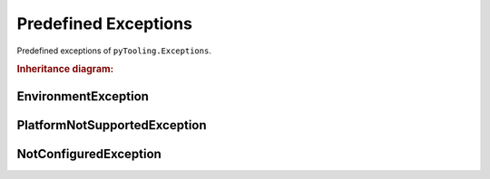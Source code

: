 Predefined Exceptions
#####################

Predefined exceptions of ``pyTooling.Exceptions``.

.. rubric:: Inheritance diagram:

.. inheritance-diagram:: pyTooling.Exceptions
   :parts: 1


EnvironmentException
********************

.. autoexception:: pyTooling.Exceptions.EnvironmentException
   :show-inheritance:
   :members:
   :private-members:


PlatformNotSupportedException
*****************************

.. autoexception:: pyTooling.Exceptions.PlatformNotSupportedException
   :show-inheritance:
   :members:
   :private-members:


NotConfiguredException
**********************

.. autoexception:: pyTooling.Exceptions.NotConfiguredException
   :show-inheritance:
   :members:
   :private-members:

.. seealso::

   Base excepetion class :exc:`ExceptionBase`
      Base class for all exceptions.
